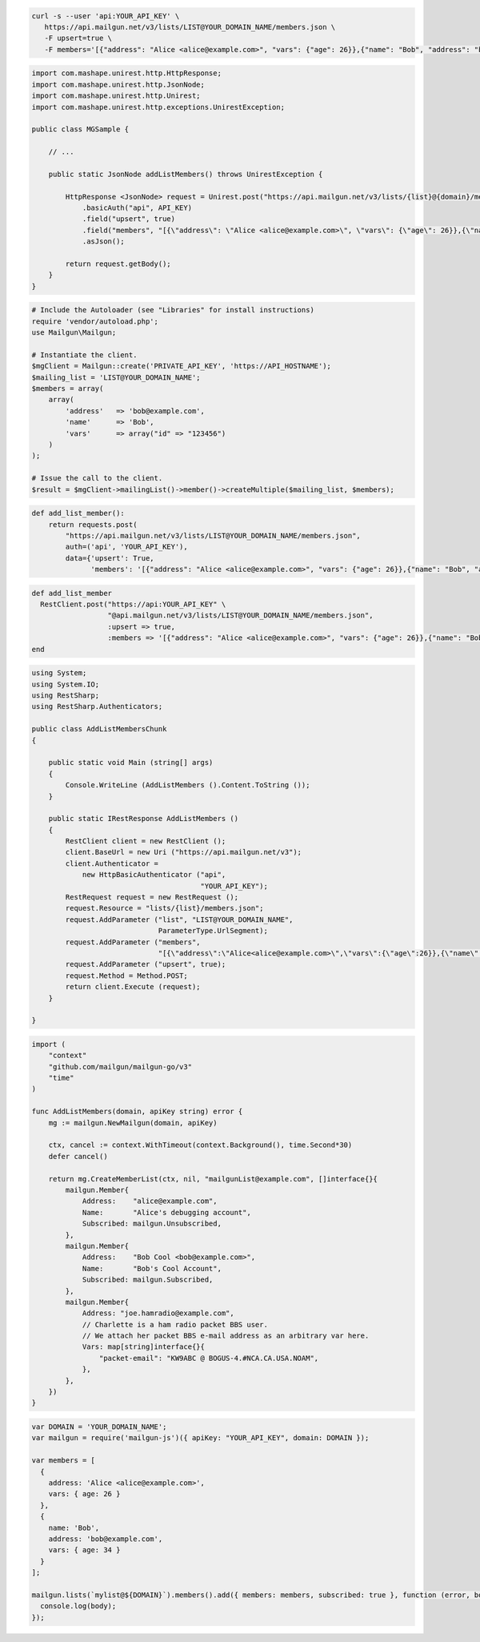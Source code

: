 
.. code-block:: bash

 curl -s --user 'api:YOUR_API_KEY' \
    https://api.mailgun.net/v3/lists/LIST@YOUR_DOMAIN_NAME/members.json \
    -F upsert=true \
    -F members='[{"address": "Alice <alice@example.com>", "vars": {"age": 26}},{"name": "Bob", "address": "bob@example.com", "vars": {"age": 34}}]'

.. code-block:: java

 import com.mashape.unirest.http.HttpResponse;
 import com.mashape.unirest.http.JsonNode;
 import com.mashape.unirest.http.Unirest;
 import com.mashape.unirest.http.exceptions.UnirestException;

 public class MGSample {

     // ...

     public static JsonNode addListMembers() throws UnirestException {

         HttpResponse <JsonNode> request = Unirest.post("https://api.mailgun.net/v3/lists/{list}@{domain}/members.json")
             .basicAuth("api", API_KEY)
             .field("upsert", true)
             .field("members", "[{\"address\": \"Alice <alice@example.com>\", \"vars\": {\"age\": 26}},{\"name\": \"Bob\", \"address\": \"bob@example.com\", \"vars\": {\"age\": 34}}]")
             .asJson();

         return request.getBody();
     }
 }

.. code-block:: php

  # Include the Autoloader (see "Libraries" for install instructions)
  require 'vendor/autoload.php';
  use Mailgun\Mailgun;

  # Instantiate the client.
  $mgClient = Mailgun::create('PRIVATE_API_KEY', 'https://API_HOSTNAME');
  $mailing_list = 'LIST@YOUR_DOMAIN_NAME';
  $members = array(
      array(
          'address'   => 'bob@example.com',
          'name'      => 'Bob',
          'vars'      => array("id" => "123456")
      )
  );

  # Issue the call to the client.
  $result = $mgClient->mailingList()->member()->createMultiple($mailing_list, $members);

.. code-block:: py

 def add_list_member():
     return requests.post(
         "https://api.mailgun.net/v3/lists/LIST@YOUR_DOMAIN_NAME/members.json",
         auth=('api', 'YOUR_API_KEY'),
         data={'upsert': True,
               'members': '[{"address": "Alice <alice@example.com>", "vars": {"age": 26}},{"name": "Bob", "address": "bob@example.com", "vars": {"age": 34}}]')

.. code-block:: rb

 def add_list_member
   RestClient.post("https://api:YOUR_API_KEY" \
                   "@api.mailgun.net/v3/lists/LIST@YOUR_DOMAIN_NAME/members.json",
                   :upsert => true,
                   :members => '[{"address": "Alice <alice@example.com>", "vars": {"age": 26}},{"name": "Bob", "address": "bob@example.com", "vars": {"age": 34}}]')
 end

.. code-block:: csharp

 using System;
 using System.IO;
 using RestSharp;
 using RestSharp.Authenticators;

 public class AddListMembersChunk
 {

     public static void Main (string[] args)
     {
         Console.WriteLine (AddListMembers ().Content.ToString ());
     }

     public static IRestResponse AddListMembers ()
     {
         RestClient client = new RestClient ();
         client.BaseUrl = new Uri ("https://api.mailgun.net/v3");
         client.Authenticator =
             new HttpBasicAuthenticator ("api",
                                         "YOUR_API_KEY");
         RestRequest request = new RestRequest ();
         request.Resource = "lists/{list}/members.json";
         request.AddParameter ("list", "LIST@YOUR_DOMAIN_NAME",
                               ParameterType.UrlSegment);
         request.AddParameter ("members",
                               "[{\"address\":\"Alice<alice@example.com>\",\"vars\":{\"age\":26}},{\"name\":\"Bob\",\"address\":\"bob@example.com\",\"vars\":{\"age\":34}}]");
         request.AddParameter ("upsert", true);
         request.Method = Method.POST;
         return client.Execute (request);
     }

 }

.. code-block:: go

 import (
     "context"
     "github.com/mailgun/mailgun-go/v3"
     "time"
 )

 func AddListMembers(domain, apiKey string) error {
     mg := mailgun.NewMailgun(domain, apiKey)

     ctx, cancel := context.WithTimeout(context.Background(), time.Second*30)
     defer cancel()

     return mg.CreateMemberList(ctx, nil, "mailgunList@example.com", []interface{}{
         mailgun.Member{
             Address:    "alice@example.com",
             Name:       "Alice's debugging account",
             Subscribed: mailgun.Unsubscribed,
         },
         mailgun.Member{
             Address:    "Bob Cool <bob@example.com>",
             Name:       "Bob's Cool Account",
             Subscribed: mailgun.Subscribed,
         },
         mailgun.Member{
             Address: "joe.hamradio@example.com",
             // Charlette is a ham radio packet BBS user.
             // We attach her packet BBS e-mail address as an arbitrary var here.
             Vars: map[string]interface{}{
                 "packet-email": "KW9ABC @ BOGUS-4.#NCA.CA.USA.NOAM",
             },
         },
     })
 }

.. code-block:: js

 var DOMAIN = 'YOUR_DOMAIN_NAME';
 var mailgun = require('mailgun-js')({ apiKey: "YOUR_API_KEY", domain: DOMAIN });

 var members = [
   {
     address: 'Alice <alice@example.com>',
     vars: { age: 26 }
   },
   {
     name: 'Bob',
     address: 'bob@example.com',
     vars: { age: 34 }
   }
 ];

 mailgun.lists(`mylist@${DOMAIN}`).members().add({ members: members, subscribed: true }, function (error, body) {
   console.log(body);
 });
